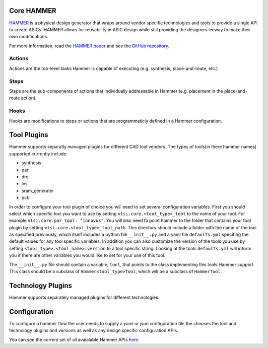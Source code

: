 Core HAMMER
================================

`HAMMER <https://github.com/ucb-bar/hammer>`__ is a physical design generator that wraps around vendor specific technologies and tools to provide a single API to create ASICs.
HAMMER allows for reusability in ASIC design while still providing the designers leeway to make their own modifications.

For more information, read the `HAMMER paper <https://people.eecs.berkeley.edu/~edwardw/pubs/hammer-woset-2018.pdf>`__ and see the `GitHub repository <https://github.com/ucb-bar/hammer>`__.

Actions
-------

Actions are the top-level tasks Hammer is capable of executing (e.g. synthesis, place-and-route, etc.)

Steps
-------

Steps are the sub-components of actions that individually addressable in Hammer (e.g. placement in the place-and-route action).

Hooks
-------

Hooks are modifications to steps or actions that are programmaticly defined in a Hammer configuration.

Tool Plugins
============

Hammer supports separatly managed plugins for different CAD tool vendors.
The types of tools(in there hammer names) supported currently include:

* synthesis
* par
* drc
* lvs
* sram_generator
* pcb

In order to configure your tool plugin of choice you will need to set several configuration variables.
First you should select which specific tool you want to use by setting ``vlsi.core.<tool_type>_tool`` to the name of your tool.
For example ``vlsi.core.par_tool: "innovus"``.
You will also need to point hammer to the folder that contains your tool plugin by setting ``vlsi.core.<tool_type>_tool_path``.
This directory should include a folder with the name of the tool as specified previously, which itself includes a python file ``__init__.py`` and a yaml file ``defaults.yml`` specifing the default values for any tool specific variables.
In addition you can also customize the version of the tools you use by setting ``<tool_type>.<tool_name>.version`` to a tool specific string.
Looking at the tools ``defaults.yml`` will inform you if there are other variables you would like to set for your use of this tool.

The ``__init__.py`` file should contain a variable, ``tool``, that points to the class implementing this tools Hammer support.
This class should be a subclass of ``Hammer<tool_type>Tool``, which will be a subclass of ``HammerTool``.


Technology Plugins
==================

Hammer supports separately managed plugins for different technologies.


Configuration
=============

To configure a hammer flow the user needs to supply a yaml or json configuration file the chooses the tool and technology plugins and versions as well as any design specific configuration APIs.

You can see the current set of all avaialable Hammer APIs `here <https://github.com/ucb-bar/hammer/blob/master/src/hammer-vlsi/defaults.yml>`__.
